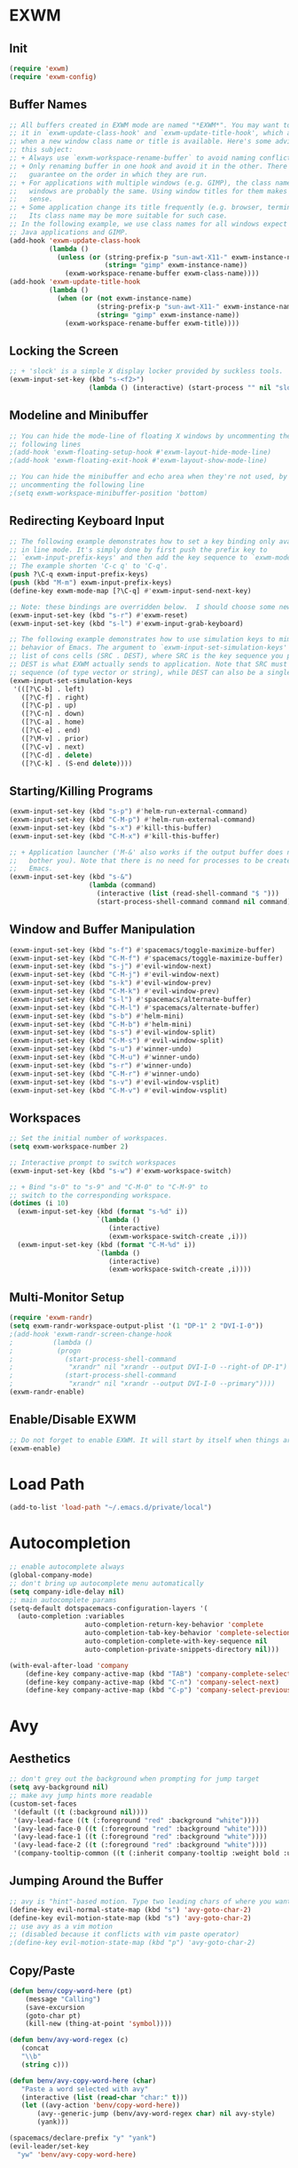 * EXWM
** Init
#+BEGIN_SRC emacs-lisp
(require 'exwm)
(require 'exwm-config)
#+END_SRC
** Buffer Names
#+BEGIN_SRC emacs-lisp
;; All buffers created in EXWM mode are named "*EXWM*". You may want to change
;; it in `exwm-update-class-hook' and `exwm-update-title-hook', which are run
;; when a new window class name or title is available. Here's some advice on
;; this subject:
;; + Always use `exwm-workspace-rename-buffer` to avoid naming conflict.
;; + Only renaming buffer in one hook and avoid it in the other. There's no
;;   guarantee on the order in which they are run.
;; + For applications with multiple windows (e.g. GIMP), the class names of all
;;   windows are probably the same. Using window titles for them makes more
;;   sense.
;; + Some application change its title frequently (e.g. browser, terminal).
;;   Its class name may be more suitable for such case.
;; In the following example, we use class names for all windows expect for
;; Java applications and GIMP.
(add-hook 'exwm-update-class-hook
          (lambda ()
            (unless (or (string-prefix-p "sun-awt-X11-" exwm-instance-name)
                        (string= "gimp" exwm-instance-name))
              (exwm-workspace-rename-buffer exwm-class-name))))
(add-hook 'exwm-update-title-hook
          (lambda ()
            (when (or (not exwm-instance-name)
                      (string-prefix-p "sun-awt-X11-" exwm-instance-name)
                      (string= "gimp" exwm-instance-name))
              (exwm-workspace-rename-buffer exwm-title))))
#+END_SRC
** Locking the Screen
#+BEGIN_SRC emacs-lisp
;; + 'slock' is a simple X display locker provided by suckless tools.
(exwm-input-set-key (kbd "s-<f2>")
                    (lambda () (interactive) (start-process "" nil "slock")))
#+END_SRC
** Modeline and Minibuffer
#+BEGIN_SRC emacs-lisp
;; You can hide the mode-line of floating X windows by uncommenting the
;; following lines
;(add-hook 'exwm-floating-setup-hook #'exwm-layout-hide-mode-line)
;(add-hook 'exwm-floating-exit-hook #'exwm-layout-show-mode-line)

;; You can hide the minibuffer and echo area when they're not used, by
;; uncommenting the following line
;(setq exwm-workspace-minibuffer-position 'bottom)
#+END_SRC
** Redirecting Keyboard Input
#+BEGIN_SRC emacs-lisp
;; The following example demonstrates how to set a key binding only available
;; in line mode. It's simply done by first push the prefix key to
;; `exwm-input-prefix-keys' and then add the key sequence to `exwm-mode-map'.
;; The example shorten 'C-c q' to 'C-q'.
(push ?\C-q exwm-input-prefix-keys)
(push (kbd "M-m") exwm-input-prefix-keys)
(define-key exwm-mode-map [?\C-q] #'exwm-input-send-next-key)

;; Note: these bindings are overridden below.  I should choose some new bindings.
(exwm-input-set-key (kbd "s-r") #'exwm-reset)
(exwm-input-set-key (kbd "s-l") #'exwm-input-grab-keyboard)

;; The following example demonstrates how to use simulation keys to mimic the
;; behavior of Emacs. The argument to `exwm-input-set-simulation-keys' is a
;; list of cons cells (SRC . DEST), where SRC is the key sequence you press and
;; DEST is what EXWM actually sends to application. Note that SRC must be a key
;; sequence (of type vector or string), while DEST can also be a single key.
(exwm-input-set-simulation-keys
 '(([?\C-b] . left)
   ([?\C-f] . right)
   ([?\C-p] . up)
   ([?\C-n] . down)
   ([?\C-a] . home)
   ([?\C-e] . end)
   ([?\M-v] . prior)
   ([?\C-v] . next)
   ([?\C-d] . delete)
   ([?\C-k] . (S-end delete))))
#+END_SRC
** Starting/Killing Programs
#+BEGIN_SRC emacs-lisp
(exwm-input-set-key (kbd "s-p") #'helm-run-external-command)
(exwm-input-set-key (kbd "C-M-p") #'helm-run-external-command)
(exwm-input-set-key (kbd "s-x") #'kill-this-buffer)
(exwm-input-set-key (kbd "C-M-x") #'kill-this-buffer)

;; + Application launcher ('M-&' also works if the output buffer does not
;;   bother you). Note that there is no need for processes to be created by
;;   Emacs.
(exwm-input-set-key (kbd "s-&")
                    (lambda (command)
                      (interactive (list (read-shell-command "$ ")))
                      (start-process-shell-command command nil command)))
#+END_SRC
** Window and Buffer Manipulation
#+BEGIN_SRC emacs-lisp
(exwm-input-set-key (kbd "s-f") #'spacemacs/toggle-maximize-buffer)
(exwm-input-set-key (kbd "C-M-f") #'spacemacs/toggle-maximize-buffer)
(exwm-input-set-key (kbd "s-j") #'evil-window-next)
(exwm-input-set-key (kbd "C-M-j") #'evil-window-next)
(exwm-input-set-key (kbd "s-k") #'evil-window-prev)
(exwm-input-set-key (kbd "C-M-k") #'evil-window-prev)
(exwm-input-set-key (kbd "s-l") #'spacemacs/alternate-buffer)
(exwm-input-set-key (kbd "C-M-l") #'spacemacs/alternate-buffer)
(exwm-input-set-key (kbd "s-b") #'helm-mini)
(exwm-input-set-key (kbd "C-M-b") #'helm-mini)
(exwm-input-set-key (kbd "s-s") #'evil-window-split)
(exwm-input-set-key (kbd "C-M-s") #'evil-window-split)
(exwm-input-set-key (kbd "s-u") #'winner-undo)
(exwm-input-set-key (kbd "C-M-u") #'winner-undo)
(exwm-input-set-key (kbd "s-r") #'winner-undo)
(exwm-input-set-key (kbd "C-M-r") #'winner-undo)
(exwm-input-set-key (kbd "s-v") #'evil-window-vsplit)
(exwm-input-set-key (kbd "C-M-v") #'evil-window-vsplit)
#+END_SRC
** Workspaces
#+BEGIN_SRC emacs-lisp
;; Set the initial number of workspaces.
(setq exwm-workspace-number 2)

;; Interactive prompt to switch workspaces
(exwm-input-set-key (kbd "s-w") #'exwm-workspace-switch)

;; + Bind "s-0" to "s-9" and "C-M-0" to "C-M-9" to
;; switch to the corresponding workspace.
(dotimes (i 10)
  (exwm-input-set-key (kbd (format "s-%d" i))
                      `(lambda ()
                         (interactive)
                         (exwm-workspace-switch-create ,i)))
  (exwm-input-set-key (kbd (format "C-M-%d" i))
                      `(lambda ()
                         (interactive)
                         (exwm-workspace-switch-create ,i))))
#+END_SRC
** Multi-Monitor Setup
#+BEGIN_SRC emacs-lisp
(require 'exwm-randr)
(setq exwm-randr-workspace-output-plist '(1 "DP-1" 2 "DVI-I-0"))
;(add-hook 'exwm-randr-screen-change-hook
;          (lambda ()
;			(progn
;			  (start-process-shell-command
;			   "xrandr" nil "xrandr --output DVI-I-0 --right-of DP-1")
;			  (start-process-shell-command
;			   "xrandr" nil "xrandr --output DVI-I-0 --primary"))))
(exwm-randr-enable)
#+END_SRC
** Enable/Disable EXWM
#+BEGIN_SRC emacs-lisp
;; Do not forget to enable EXWM. It will start by itself when things are ready.
(exwm-enable)
#+END_SRC
* Load Path
#+BEGIN_SRC emacs-lisp
(add-to-list 'load-path "~/.emacs.d/private/local")
#+END_SRC
* Autocompletion
#+BEGIN_SRC emacs-lisp
;; enable autocomplete always
(global-company-mode)
;; don't bring up autocomplete menu automatically
(setq company-idle-delay nil)
;; main autocomplete params
(setq-default dotspacemacs-configuration-layers '(
  (auto-completion :variables
                   auto-completion-return-key-behavior 'complete
                   auto-completion-tab-key-behavior 'complete-selection
                   auto-completion-complete-with-key-sequence nil
                   auto-completion-private-snippets-directory nil)))

(with-eval-after-load 'company
	(define-key company-active-map (kbd "TAB") 'company-complete-selection)
	(define-key company-active-map (kbd "C-n") 'company-select-next)
	(define-key company-active-map (kbd "C-p") 'company-select-previous))
#+END_SRC
* Avy
** Aesthetics
#+BEGIN_SRC emacs-lisp
;; don't grey out the background when prompting for jump target
(setq avy-background nil)
;; make avy jump hints more readable
(custom-set-faces
 '(default ((t (:background nil))))
 '(avy-lead-face ((t (:foreground "red" :background "white"))))
 '(avy-lead-face-0 ((t (:foreground "red" :background "white"))))
 '(avy-lead-face-1 ((t (:foreground "red" :background "white"))))
 '(avy-lead-face-2 ((t (:foreground "red" :background "white"))))
 '(company-tooltip-common ((t (:inherit company-tooltip :weight bold :underline nil))))
#+END_SRC
** Jumping Around the Buffer
#+BEGIN_SRC emacs-lisp
;; avy is "hint"-based motion. Type two leading chars of where you want to go
(define-key evil-normal-state-map (kbd "s") 'avy-goto-char-2)
(define-key evil-motion-state-map (kbd "s") 'avy-goto-char-2)
;; use avy as a vim motion
;; (disabled because it conflicts with vim paste operator)
;(define-key evil-motion-state-map (kbd "p") 'avy-goto-char-2)
#+END_SRC
** Copy/Paste
#+BEGIN_SRC emacs-lisp
(defun benv/copy-word-here (pt)
    (message "Calling")
    (save-excursion
    (goto-char pt)
    (kill-new (thing-at-point 'symbol))))

(defun benv/avy-word-regex (c)
   (concat
   "\\b"
   (string c)))

(defun benv/avy-copy-word-here (char)
   "Paste a word selected with avy"
   (interactive (list (read-char "char:" t)))
   (let ((avy-action 'benv/copy-word-here))
       (avy--generic-jump (benv/avy-word-regex char) nil avy-style)
       (yank)))

(spacemacs/declare-prefix "y" "yank")
(evil-leader/set-key
  "yw" 'benv/avy-copy-word-here)
#+END_SRC
* Clock
Display the time in the modeline.
#+BEGIN_SRC emacs-lisp
(setq display-time-default-load-average nil)
(display-time-mode t)
#+END_SRC
* Dired / Ranger / Deer
#+BEGIN_SRC emacs-lisp
;; if two dired windows are open, make the default
;; target of copy/move commands the other dired window
(setq dired-dwim-target t)

(defun dired-open-file ()
    "In dired, open the file named on this line."
    (interactive)
    (let* ((file (dired-get-filename nil t)))
        (call-process "xdg-open" nil 0 nil file)))

(add-hook 'dired-mode-hook 'dired-hide-details-mode)

;; Replace default `ranger-search-files`, used for
;; rapid navigation by fuzzy finding.  `helm-find-files-1`
;; does not correctly handle directory names
;; containing tilde (`~`), so I expand the tilde away with
;; `expand-file-name` first.
(defun ranger-search-files ()
  "Search for files / directories in folder."
  (interactive)
  (helm-find-files-1 (expand-file-name default-directory)))
#+END_SRC
* Direx
#+BEGIN_SRC emacs-lisp
(with-eval-after-load 'direx
  (add-hook 'direx:direx-mode-hook
			(lambda ()
			  (define-key evil-normal-state-local-map (kbd "RET") 'direx:display-item)
			  (define-key evil-normal-state-local-map (kbd "za") 'direx:toggle-item)
			  (define-key evil-normal-state-local-map (kbd "zc") 'direx:collapse-item)
			  (define-key evil-normal-state-local-map (kbd "zo") 'direx:expand-item)
			  (define-key evil-normal-state-local-map (kbd "zO") 'direx:expand-item-recursively))))
#+END_SRC
* ESS
#+BEGIN_SRC emacs-lisp
;; fixes ESS error when projectile has not yet been used/loaded
(autoload 'projectile-project-p "projectile")
#+END_SRC
* Evil Mode Settings
#+BEGIN_SRC emacs-lisp
;; don't permanently highlight search matches
(global-evil-search-highlight-persist nil)
;; don't move cursor left after escaping
;; from insert mode
(setq evil-move-cursor-back nil)
#+END_SRC
** evil-easymotion
#+BEGIN_SRC emacs-lisp
(evilem-default-keybindings "'")
#+END_SRC
* External Programs
#+BEGIN_SRC emacs-lisp
;; set default browser to firefox
(setq browse-url-browser-function 'browse-url-generic
	  browse-url-generic-program (case system-type
								   ((gnu/linux) "firefox")
								   ((cygwin) "cygstart")))
#+END_SRC
* Email
#+BEGIN_SRC emacs-lisp
(setq email-config-org "~/.emacs.d/private/local/email-config.org")
(if (file-exists-p email-config-org)
    (org-babel-load-file email-config-org))
#+END_SRC
* Flycheck
#+BEGIN_SRC emacs-lisp
(setq flycheck-display-errors-function 'flycheck-display-error-messages)
#+END_SRC
* GDB
#+BEGIN_SRC emacs-lisp
;; bring up one window with GDB REPL and one window with source code
(setq gdb-many-windows nil)
(setq gdb-show-main t)

;; Hack to show current source line while stepping in GDB:
;; highlight current line in buffer, even when window is
;; not focused
(setq global-hl-line-sticky-flag t)
(global-hl-line-mode)
#+END_SRC
* Helm
#+BEGIN_SRC emacs-lisp
;; workaround helm bug: https://github.com/syl20bnr/spacemacs/pull/9547
(require 'helm-bookmark)
#+END_SRC
* Code Indentation Settings
  #+BEGIN_SRC emacs-lisp
  ;; set default tab width to 4 spaces
  (setq-default tab-width 4)
  ;; use tabs for indentation
  (setq-default indent-tabs-mode t)

  (c-add-style "abyss-style"
	  '("linux"
		(indent-tabs-mode . t)
		(c-basic-offset . 4)
		(c-offsets-alist . ((inline-open . 0)
							(arglist-cont-nonempty . +)
							(arglist-cont . 0)
							(stream-op . +)))))

  (defun my-c++-mode-hook()
	(c-set-style "abyss-style"))

  (defun my-csharp-mode-hook()
	(my-c++-mode-hook)
	(setq company-idle-delay 0.1))

  (add-hook 'c-mode-common-hook 'my-c++-mode-hook)
  (add-hook 'csharp-mode-hook 'my-csharp-mode-hook)
  #+END_SRC
* Key Bindings
#+BEGIN_SRC emacs-lisp
;; custom keys for org mode
(evil-define-key 'normal evil-org-mode-map
 "L" 'org-demote-subtree
 "H" 'org-promote-subtree
 "\C-j" 'org-move-subtree-down
 "\C-k" 'org-move-subtree-up)
;; bindings for company mode
(define-key evil-insert-state-map (kbd "M-.") 'company-complete)
;; hippie expansion (buffer-based completion)
(define-key evil-insert-state-map (kbd "M-/") 'hippie-expand)
;; "zl" to fold all code blocks at current indentation level
(define-key evil-normal-state-map (kbd "zl") 'hs-hide-level)
#+END_SRC
* Line Numbering
#+BEGIN_SRC emacs-lisp
;; turn on line numbering
(global-linum-mode)
;; make line numbers relative to current line
(linum-relative-mode)
#+END_SRC
* Org Mode
** Org Babel

Some settings for source code blocks:

#+BEGIN_SRC emacs-lisp
(org-babel-do-load-languages 'org-babel-load-languages
'((dot . t) (asymptote . t)))
;; don't alter indentation (e.g. tabs vs. spaces) when embedding source code blocks
(setq org-src-preserve-indentation t)
;; edit source code in "other window" when pressing <C-'>
(setq org-src-window-setup 'other-window)
#+END_SRC

Set up a keybinding for hiding/showing all code blocks.  Also: hide all code blocks by default when first opening an org file.

#+BEGIN_SRC emacs-lisp
(defvar org-blocks-hidden nil)

(defun org-toggle-blocks ()
  (interactive)
  (if org-blocks-hidden
      (org-show-block-all)
    (org-hide-block-all))
  (setq-local org-blocks-hidden (not org-blocks-hidden)))

(add-hook 'org-mode-hook 'org-toggle-blocks)

(define-key org-mode-map (kbd "C-c t") 'org-toggle-blocks)
#+END_SRC
* Projectile
#+BEGIN_SRC emacs-lisp
;; FIX: make sure projectile using the correct `ctags` binary
(setq projectile-tags-command "ctags-exuberant -Re -f \"%s\" %s")
#+END_SRC
* rtags
#+BEGIN_SRC emacs-lisp
;; basic rtags setup

(setq rtags-lisp-directory "/projects/btl/benv/arch/centos6/linuxbrew-supplement/rtags-2.9/share/emacs/site-lisp/rtags")

(when (file-accessible-directory-p rtags-lisp-directory)
  (progn
	;; load rtags package
	(add-to-list 'load-path rtags-lisp-directory)
	(require 'rtags)

	;; start rtags automatically when editing C/C++ files
	(add-hook 'c-mode-common-hook 'rtags-start-process-unless-running)
	(add-hook 'c++-mode-common-hook 'rtags-start-process-unless-running)

	;; enable default keybindings
	(rtags-enable-standard-keybindings)

	;; custom keybindings
	(evil-leader/set-key-for-mode 'c-mode
	  "mgg" 'rtags-find-symbol-at-point
	  "mgs" 'rtags-find-symbol)
	(evil-leader/set-key-for-mode 'c++-mode
	  "mgg" 'rtags-find-symbol-at-point
	  "mgs" 'rtags-find-symbol)

	;; rtags-company
	(setq rtags-autostart-diagnostics t)
	(setq rtags-completions-enabled t)
	(push 'company-rtags company-backends)

	;; rtags-helm
	(require 'rtags-helm)
	(setq rtags-display-result-backend 'helm)

	;; flycheck-rtags
	(require 'flycheck-rtags)
	(defun my-flycheck-rtags-setup ()
	  (flycheck-select-checker 'rtags)
	  (setq-local flycheck-highlighting-mode nil) ;; RTags creates more accurate overlays.
	  (setq-local flycheck-check-syntax-automatically nil))
	(add-hook 'c-mode-hook #'my-flycheck-rtags-setup)
	(add-hook 'c++-mode-hook #'my-flycheck-rtags-setup)
	(add-hook 'objc-mode-hook #'my-flycheck-rtags-setup)))

#+END_SRC
* Shell
#+BEGIN_SRC emacs-lisp
;; set to bash instead of zsh to avoid avoid unsupported escape codes in prompt, etc.
(setq shell-file-name "/bin/bash")
(with-eval-after-load 'shell
  (evil-define-key 'normal shell-mode-map
	(kbd "C-a") 'beginning-of-line
	(kbd "C-e") 'end-of-line
	(kbd "C-k") 'kill-line
	(kbd "M-r") 'spacemacs/helm-shell-history)
  (evil-define-key 'insert shell-mode-map
	(kbd "C-a") 'beginning-of-line
	(kbd "C-e") 'end-of-line
	(kbd "C-k") 'kill-line
	(kbd "M-r") 'spacemacs/helm-shell-history))

(spacemacs/declare-prefix "am" "multishell")
(evil-leader/set-key
  "ams" (lambda() (interactive)
		  (setq current-prefix-arg '(4))
		  (call-interactively 'multishell-pop-to-shell)))
#+END_SRC
* Splitting Windows
#+BEGIN_SRC emacs-lisp
;; disable automatic window splitting
;; where possible
(setq-default split-width-threshold nil)
(setq split-width-threshold nil)
(setq-default split-height-threshold nil)
(setq split-height-threshold nil)
(shackle-mode)
(setq shackle-default-rule '(:same t))
#+END_SRC
